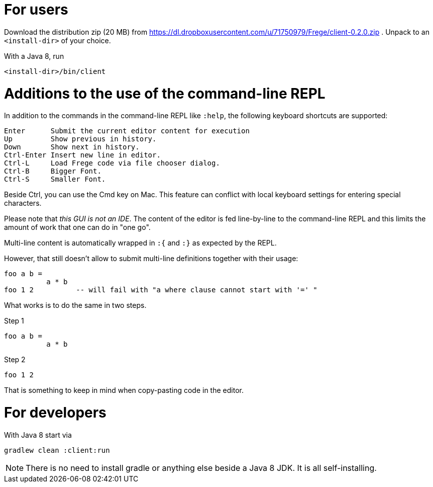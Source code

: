 For users
=========

Download the distribution zip (20 MB) from https://dl.dropboxusercontent.com/u/71750979/Frege/client-0.2.0.zip .
Unpack to an `<install-dir>` of your choice.

With a Java 8, run

    <install-dir>/bin/client

Additions to the use of the command-line REPL
=============================================
In addition to the commands in the command-line REPL like `:help`, the following keyboard shortcuts are supported:

    Enter      Submit the current editor content for execution
    Up         Show previous in history.
    Down       Show next in history.
    Ctrl-Enter Insert new line in editor.
    Ctrl-L     Load Frege code via file chooser dialog.
    Ctrl-B     Bigger Font.
    Ctrl-S     Smaller Font.

Beside Ctrl, you can use the Cmd key on Mac.
This feature can conflict with local keyboard settings for entering special characters.

Please note that _this GUI is not an IDE_. The content of the editor is fed line-by-line to the
command-line REPL and this limits the amount of work that one can do in "one go".

Multi-line content is automatically wrapped in `:{` and `:}` as expected by the REPL.

However, that still doesn't allow to submit multi-line definitions together with their usage:

    foo a b =
              a * b
    foo 1 2          -- will fail with "a where clause cannot start with '=' "

What works is to do the same in two steps.

Step 1

    foo a b =
              a * b

Step 2

    foo 1 2

That is something to keep in mind when copy-pasting code in the editor.



For developers
==============

With Java 8 start via

    gradlew clean :client:run


NOTE: There is no need to install gradle or anything else beside a Java 8 JDK.
      It is all self-installing.